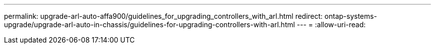 ---
permalink: upgrade-arl-auto-affa900/guidelines_for_upgrading_controllers_with_arl.html 
redirect: ontap-systems-upgrade/upgrade-arl-auto-in-chassis/guidelines-for-upgrading-controllers-with-arl.html 
---
= 
:allow-uri-read: 


